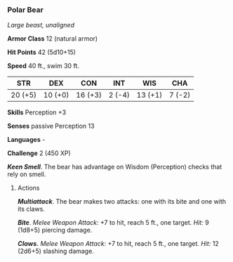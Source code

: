 *** Polar Bear
:PROPERTIES:
:CUSTOM_ID: polar-bear
:END:
/Large beast, unaligned/

*Armor Class* 12 (natural armor)

*Hit Points* 42 (5d10+15)

*Speed* 40 ft., swim 30 ft.

| STR     | DEX     | CON     | INT    | WIS     | CHA    |
|---------+---------+---------+--------+---------+--------|
| 20 (+5) | 10 (+0) | 16 (+3) | 2 (-4) | 13 (+1) | 7 (-2) |

*Skills* Perception +3

*Senses* passive Perception 13

*Languages* -

*Challenge* 2 (450 XP)

*/Keen Smell/*. The bear has advantage on Wisdom (Perception) checks
that rely on smell.

****** Actions
:PROPERTIES:
:CUSTOM_ID: actions
:END:
*/Multiattack/*. The bear makes two attacks: one with its bite and one
with its claws.

*/Bite/*. /Melee Weapon Attack:/ +7 to hit, reach 5 ft., one target.
/Hit:/ 9 (1d8+5) piercing damage.

*/Claws./* /Melee Weapon Attack:/ +7 to hit, reach 5 ft., one target.
/Hit:/ 12 (2d6+5) slashing damage.
